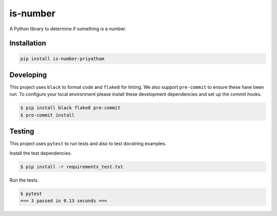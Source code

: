is-number
=========

A Python library to determine if something is a number.

.. image:: https://img.shields.io/pypi/v/is-number-priyatham
   :target: https://pypi.org/project/is-number-priyatham/
   :alt: PyPI

.. image:: https://github.com/Priyatham10/is-number/actions/workflows/ci.yaml/badge.svg
   :target: https://github.com/Priyatham10/is-number/actions/workflows/ci.yaml
   :alt: GitHub Actions - CI

.. image:: https://github.com/Priyatham10/is-number/actions/workflows/pre-commit.yaml/badge.svg
   :target: https://github.com/Priyatham10/is-number/actions/workflows/pre-commit.yaml
   :alt: GitHub Actions - pre-commit

.. image:: https://img.shields.io/codecov/c/github/Priyatham10/is-number
   :target: https://app.codecov.io/gh/Priyatham10/is-number
   :alt: Codecov

Installation
------------

.. code-block:: bash

   pip install is-number-priyatham

Developing
----------

This project uses ``black`` to format code and ``flake8`` for linting. We also support ``pre-commit`` to ensure
these have been run. To configure your local environment please install these development dependencies and set up
the commit hooks.

.. code-block:: bash

   $ pip install black flake8 pre-commit
   $ pre-commit install

Testing
-------

This project uses ``pytest`` to run tests and also to test docstring examples.

Install the test dependencies.

.. code-block:: bash

   $ pip install -r requirements_test.txt

Run the tests.

.. code-block:: bash

   $ pytest
   === 3 passed in 0.13 seconds ===
